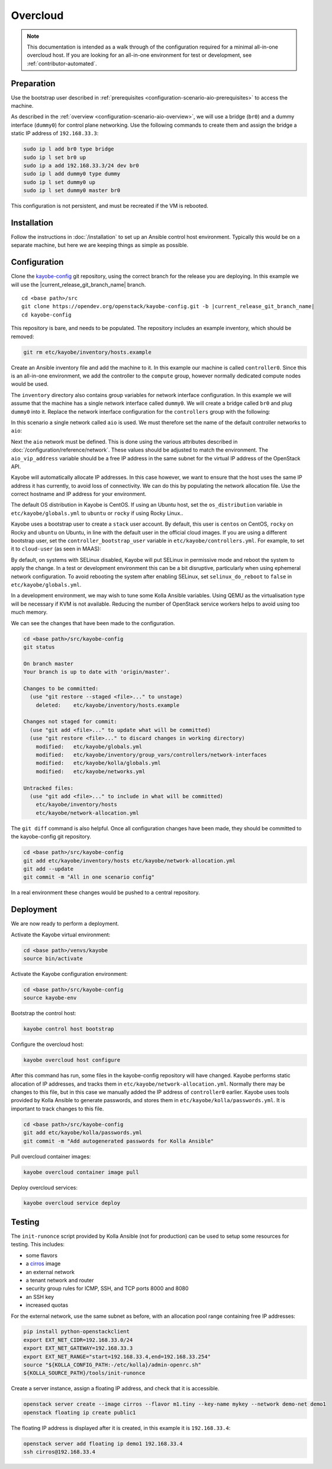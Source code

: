 =========
Overcloud
=========

.. note::
   This documentation is intended as a walk through of the configuration
   required for a minimal all-in-one overcloud host. If you are looking
   for an all-in-one environment for test or development, see
   :ref:`contributor-automated`.

Preparation
===========

Use the bootstrap user described in :ref:`prerequisites
<configuration-scenario-aio-prerequisites>` to access the machine.

As described in the :ref:`overview <configuration-scenario-aio-overview>`, we
will use a bridge (``br0``) and a dummy interface (``dummy0``) for control
plane networking. Use the following commands to create them and assign the
bridge a static IP address of ``192.168.33.3``:

.. code-block:: console

   sudo ip l add br0 type bridge
   sudo ip l set br0 up
   sudo ip a add 192.168.33.3/24 dev br0
   sudo ip l add dummy0 type dummy
   sudo ip l set dummy0 up
   sudo ip l set dummy0 master br0

This configuration is not persistent, and must be recreated if the VM is
rebooted.

Installation
============

Follow the instructions in :doc:`/installation` to set up an Ansible control
host environment.  Typically this would be on a separate machine, but here we
are keeping things as simple as possible.

Configuration
=============

Clone the `kayobe-config <https://opendev.org/openstack/kayobe-config>`_
git repository, using the correct branch for the release you are deploying.  In
this example we will use the |current_release_git_branch_name| branch.

.. parsed-literal::

   cd <base path>/src
   git clone \https://opendev.org/openstack/kayobe-config.git -b |current_release_git_branch_name|
   cd kayobe-config

This repository is bare, and needs to be populated.  The repository includes an
example inventory, which should be removed:

.. code-block:: console

   git rm etc/kayobe/inventory/hosts.example

Create an Ansible inventory file and add the machine to it. In this example our
machine is called ``controller0``. Since this is an all-in-one environment, we
add the controller to the ``compute`` group, however normally dedicated
compute nodes would be used.

.. code-block:: yaml
   :caption: ``etc/kayobe/inventory/hosts``

   # This host acts as the configuration management Ansible control host. This must be
   # localhost.
   localhost ansible_connection=local

   [controllers]
   controller0

   [compute:children]
   controllers

The ``inventory`` directory also contains group variables for network interface
configuration. In this example we will assume that the machine has a single
network interface called ``dummy0``. We will create a bridge called ``br0``
and plug ``dummy0`` into it.  Replace the network interface configuration for
the ``controllers`` group with the following:

.. code-block:: yaml
   :caption: ``etc/kayobe/inventory/group_vars/controllers/network-interfaces``

   # Controller interface on all-in-one network.
   aio_interface: br0

   # Interface dummy0 is plugged into the all-in-one network bridge.
   aio_bridge_ports:
     - dummy0

In this scenario a single network called ``aio`` is used. We must therefore set
the name of the default controller networks to ``aio``:

.. code-block:: yaml
   :caption: ``etc/kayobe/networks.yml``

   ---
   # Kayobe network configuration.

   ###############################################################################
   # Network role to network mappings.

   # Map all networks to the all-in-one network.

   # Name of the network used for admin access to the overcloud
   #admin_oc_net_name:
   admin_oc_net_name: aio

   # Name of the network used by the seed to manage the bare metal overcloud
   # hosts via their out-of-band management controllers.
   #oob_oc_net_name:

   # Name of the network used by the seed to provision the bare metal overcloud
   # hosts.
   #provision_oc_net_name:

   # Name of the network used by the overcloud hosts to manage the bare metal
   # compute hosts via their out-of-band management controllers.
   #oob_wl_net_name:

   # Name of the network used by the overcloud hosts to provision the bare metal
   # workload hosts.
   #provision_wl_net_name:

   # Name of the network used to expose the internal OpenStack API endpoints.
   #internal_net_name:
   internal_net_name: aio

   # List of names of networks used to provide external network access via
   # Neutron.
   # Deprecated name: external_net_name
   # If external_net_name is defined, external_net_names will default to a list
   # containing one item, external_net_name.
   #external_net_names:
   external_net_names:
     - aio

   # Name of the network used to expose the public OpenStack API endpoints.
   #public_net_name:
   public_net_name: aio

   # Name of the network used by Neutron to carry tenant overlay network traffic.
   #tunnel_net_name:
   tunnel_net_name: aio

   # Name of the network used to carry storage data traffic.
   #storage_net_name:
   storage_net_name: aio

   # Name of the network used to carry storage management traffic.
   #storage_mgmt_net_name:
   storage_mgmt_net_name: aio

   # Name of the network used to carry swift storage data traffic.
   #swift_storage_net_name:

   # Name of the network used to carry swift storage replication traffic.
   #swift_storage_replication_net_name:

   # Name of the network used to perform hardware introspection on the bare metal
   # workload hosts.
   #inspection_net_name:

   # Name of the network used to perform cleaning on the bare metal workload
   # hosts
   #cleaning_net_name:

   ###############################################################################
   # Network definitions.

   <omitted for clarity>

Next the ``aio`` network must be defined. This is done using the various
attributes described in :doc:`/configuration/reference/network`. These
values should be adjusted to match the environment. The ``aio_vip_address``
variable should be a free IP address in the same subnet for the virtual IP
address of the OpenStack API.

.. code-block:: yaml
   :caption: ``etc/kayobe/networks.yml``

   <omitted for clarity>

   ###############################################################################
   # Network definitions.

   # All-in-one network.
   aio_cidr: 192.168.33.0/24
   aio_vip_address: 192.168.33.2

   ###############################################################################
   # Network virtual patch link configuration.

   <omitted for clarity>

Kayobe will automatically allocate IP addresses. In this case however, we want
to ensure that the host uses the same IP address it has currently, to avoid
loss of connectivity. We can do this by populating the network allocation file.
Use the correct hostname and IP address for your environment.

.. code-block:: yaml
   :caption: ``etc/kayobe/network-allocation.yml``

   ---
   aio_ips:
     controller0: 192.168.33.3

The default OS distribution in Kayobe is CentOS. If using an Ubuntu host, set
the ``os_distribution`` variable in ``etc/kayobe/globals.yml`` to ``ubuntu``
or ``rocky`` if using Rocky Linux..

.. code-block:: yaml
   :caption: ``etc/kayobe/globals.yml``

   os_distribution: "ubuntu"

Kayobe uses a bootstrap user to create a ``stack`` user account. By default,
this user is ``centos`` on CentOS, ``rocky`` on Rocky and ``ubuntu`` on Ubuntu,
in line with the default user in the official cloud images. If you are using
a different bootstrap user, set the ``controller_bootstrap_user`` variable in
``etc/kayobe/controllers.yml``. For example, to set it to ``cloud-user`` (as
seen in MAAS):

.. code-block:: yaml
   :caption: ``etc/kayobe/controllers.yml``

   controller_bootstrap_user: "cloud-user"

By default, on systems with SELinux disabled, Kayobe will put SELinux in
permissive mode and reboot the system to apply the change. In a test or
development environment this can be a bit disruptive, particularly when using
ephemeral network configuration.  To avoid rebooting the system after enabling
SELinux, set ``selinux_do_reboot`` to ``false`` in ``etc/kayobe/globals.yml``.

.. code-block:: yaml
   :caption: ``etc/kayobe/globals.yml``

   selinux_do_reboot: false

In a development environment, we may wish to tune some Kolla Ansible variables.
Using QEMU as the virtualisation type will be necessary if KVM is not
available. Reducing the number of OpenStack service workers helps to avoid
using too much memory.

.. code-block:: yaml
   :caption: ``etc/kayobe/kolla/globals.yml``

   # Most development environments will use nested virtualisation, and we can't
   # guarantee that nested KVM support is available. Use QEMU as a lowest common
   # denominator.
   nova_compute_virt_type: qemu

   # Reduce the control plane's memory footprint by limiting the number of worker
   # processes to one per-service.
   openstack_service_workers: "1"

We can see the changes that have been made to the configuration.

.. code-block:: console

   cd <base path>/src/kayobe-config
   git status

   On branch master
   Your branch is up to date with 'origin/master'.

   Changes to be committed:
     (use "git restore --staged <file>..." to unstage)
       deleted:    etc/kayobe/inventory/hosts.example

   Changes not staged for commit:
     (use "git add <file>..." to update what will be committed)
     (use "git restore <file>..." to discard changes in working directory)
       modified:   etc/kayobe/globals.yml
       modified:   etc/kayobe/inventory/group_vars/controllers/network-interfaces
       modified:   etc/kayobe/kolla/globals.yml
       modified:   etc/kayobe/networks.yml

   Untracked files:
     (use "git add <file>..." to include in what will be committed)
       etc/kayobe/inventory/hosts
       etc/kayobe/network-allocation.yml

The ``git diff`` command is also helpful. Once all configuration changes have
been made, they should be committed to the kayobe-config git repository.

.. code-block:: console

   cd <base path>/src/kayobe-config
   git add etc/kayobe/inventory/hosts etc/kayobe/network-allocation.yml
   git add --update
   git commit -m "All in one scenario config"

In a real environment these changes would be pushed to a central repository.

Deployment
==========

We are now ready to perform a deployment.

Activate the Kayobe virtual environment:

.. code-block:: console

   cd <base path>/venvs/kayobe
   source bin/activate

Activate the Kayobe configuration environment:

.. code-block:: console

   cd <base path>/src/kayobe-config
   source kayobe-env

Bootstrap the control host:

.. code-block:: console

   kayobe control host bootstrap

Configure the overcloud host:

.. code-block:: console

   kayobe overcloud host configure

After this command has run, some files in the kayobe-config repository will
have changed. Kayobe performs static allocation of IP addresses, and tracks
them in ``etc/kayobe/network-allocation.yml``. Normally there may be changes to
this file, but in this case we manually added the IP address of ``controller0``
earlier. Kayobe uses tools provided by Kolla Ansible to generate passwords, and
stores them in ``etc/kayobe/kolla/passwords.yml``. It is important to track
changes to this file.

.. code-block:: console

   cd <base path>/src/kayobe-config
   git add etc/kayobe/kolla/passwords.yml
   git commit -m "Add autogenerated passwords for Kolla Ansible"

Pull overcloud container images:

.. code-block:: console

   kayobe overcloud container image pull

Deploy overcloud services:

.. code-block:: console

   kayobe overcloud service deploy

Testing
=======

The ``init-runonce`` script provided by Kolla Ansible (not for production) can
be used to setup some resources for testing. This includes:

* some flavors
* a `cirros <https://download.cirros-cloud.net/>`_ image
* an external network
* a tenant network and router
* security group rules for ICMP, SSH, and TCP ports 8000 and 8080
* an SSH key
* increased quotas

For the external network, use the same subnet as before, with an allocation
pool range containing free IP addresses:

.. code-block:: console

   pip install python-openstackclient
   export EXT_NET_CIDR=192.168.33.0/24
   export EXT_NET_GATEWAY=192.168.33.3
   export EXT_NET_RANGE="start=192.168.33.4,end=192.168.33.254"
   source "${KOLLA_CONFIG_PATH:-/etc/kolla}/admin-openrc.sh"
   ${KOLLA_SOURCE_PATH}/tools/init-runonce

Create a server instance, assign a floating IP address, and check that it is
accessible.

.. code-block:: console

   openstack server create --image cirros --flavor m1.tiny --key-name mykey --network demo-net demo1
   openstack floating ip create public1

The floating IP address is displayed after it is created, in this example it is
``192.168.33.4``:

.. code-block:: console

   openstack server add floating ip demo1 192.168.33.4
   ssh cirros@192.168.33.4
